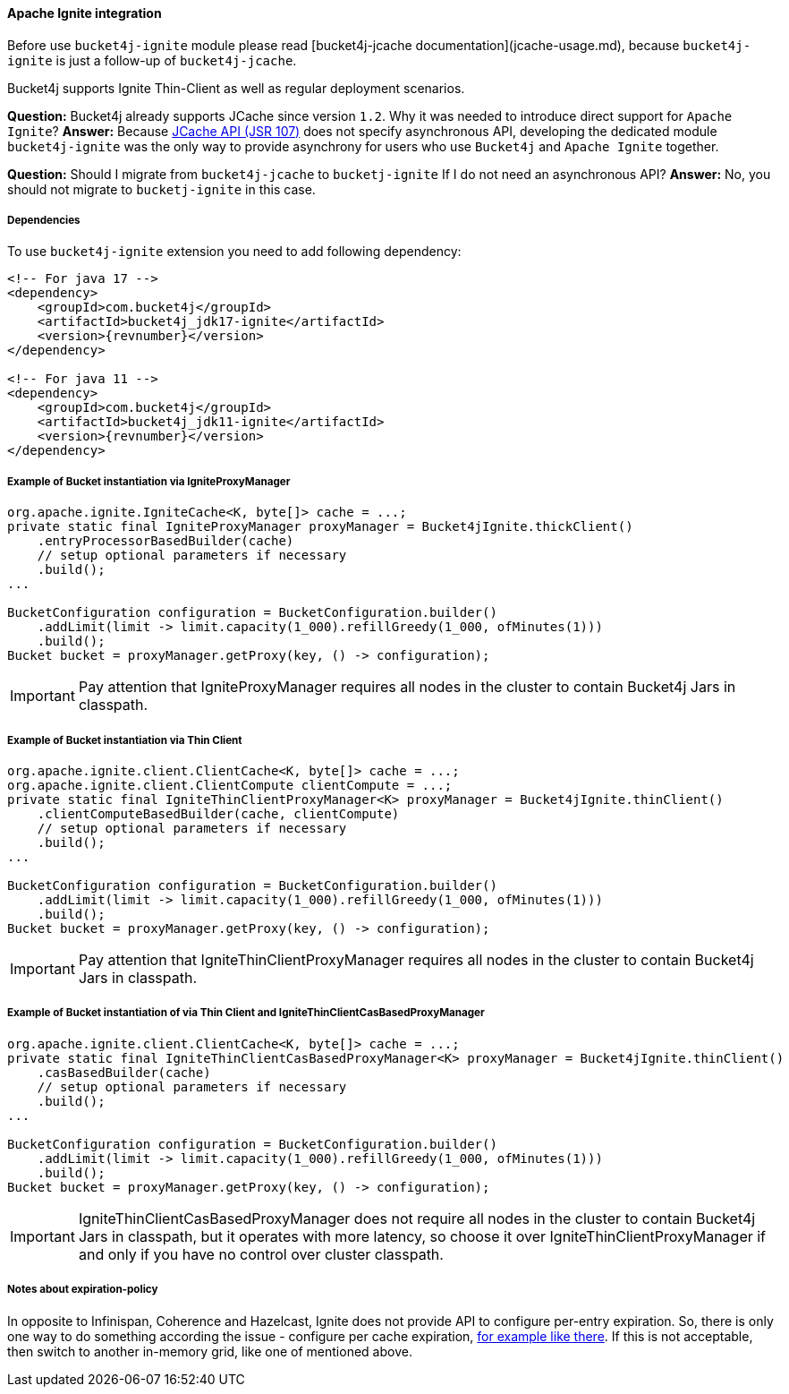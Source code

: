 [[bucket4j-ignite, Bucket4j-Ignite]]
==== Apache Ignite integration
Before use ``bucket4j-ignite`` module please read [bucket4j-jcache documentation](jcache-usage.md),
because ``bucket4j-ignite`` is just a follow-up of ``bucket4j-jcache``.

Bucket4j supports Ignite Thin-Client as well as regular deployment scenarios.

**Question:** Bucket4j already supports JCache since version ``1.2``. Why it was needed to introduce direct support for ``Apache Ignite``?
**Answer:** Because https://www.jcp.org/en/jsr/detail?id=107[JCache API (JSR 107)] does not specify asynchronous API,
developing the dedicated module ``bucket4j-ignite`` was the only way to provide asynchrony for users who use ``Bucket4j`` and ``Apache Ignite`` together.

**Question:** Should I migrate from ``bucket4j-jcache`` to ``bucketj-ignite`` If I do not need an asynchronous API?
**Answer:** No, you should not migrate to ``bucketj-ignite`` in this case.

===== Dependencies
To use ``bucket4j-ignite`` extension you need to add following dependency:
[source, xml, subs=attributes+]
----
<!-- For java 17 -->
<dependency>
    <groupId>com.bucket4j</groupId>
    <artifactId>bucket4j_jdk17-ignite</artifactId>
    <version>{revnumber}</version>
</dependency>

<!-- For java 11 -->
<dependency>
    <groupId>com.bucket4j</groupId>
    <artifactId>bucket4j_jdk11-ignite</artifactId>
    <version>{revnumber}</version>
</dependency>
----

===== Example of Bucket instantiation via IgniteProxyManager
[source, java]
----
org.apache.ignite.IgniteCache<K, byte[]> cache = ...;
private static final IgniteProxyManager proxyManager = Bucket4jIgnite.thickClient()
    .entryProcessorBasedBuilder(cache)
    // setup optional parameters if necessary
    .build();
...

BucketConfiguration configuration = BucketConfiguration.builder()
    .addLimit(limit -> limit.capacity(1_000).refillGreedy(1_000, ofMinutes(1)))
    .build();
Bucket bucket = proxyManager.getProxy(key, () -> configuration);
----
IMPORTANT: Pay attention that IgniteProxyManager requires all nodes in the cluster to contain Bucket4j Jars in classpath.

===== Example of Bucket instantiation via Thin Client
[source, java]
----
org.apache.ignite.client.ClientCache<K, byte[]> cache = ...;
org.apache.ignite.client.ClientCompute clientCompute = ...;
private static final IgniteThinClientProxyManager<K> proxyManager = Bucket4jIgnite.thinClient()
    .clientComputeBasedBuilder(cache, clientCompute)
    // setup optional parameters if necessary
    .build();
...

BucketConfiguration configuration = BucketConfiguration.builder()
    .addLimit(limit -> limit.capacity(1_000).refillGreedy(1_000, ofMinutes(1)))
    .build();
Bucket bucket = proxyManager.getProxy(key, () -> configuration);
----
IMPORTANT: Pay attention that IgniteThinClientProxyManager requires all nodes in the cluster to contain Bucket4j Jars in classpath.

===== Example of Bucket instantiation of via Thin Client and IgniteThinClientCasBasedProxyManager
[source, java]
----
org.apache.ignite.client.ClientCache<K, byte[]> cache = ...;
private static final IgniteThinClientCasBasedProxyManager<K> proxyManager = Bucket4jIgnite.thinClient()
    .casBasedBuilder(cache)
    // setup optional parameters if necessary
    .build();
...

BucketConfiguration configuration = BucketConfiguration.builder()
    .addLimit(limit -> limit.capacity(1_000).refillGreedy(1_000, ofMinutes(1)))
    .build();
Bucket bucket = proxyManager.getProxy(key, () -> configuration);
----
IMPORTANT: IgniteThinClientCasBasedProxyManager does not require all nodes in the cluster to contain Bucket4j Jars in classpath, but it operates with more latency, so choose it over IgniteThinClientProxyManager if and only if you have no control over cluster classpath.

===== Notes about expiration-policy
In opposite to Infinispan, Coherence and Hazelcast, Ignite does not provide API to configure per-entry expiration.
So, there is only one way to do something according the issue - configure per cache expiration, https://apacheignite.readme.io/docs/expiry-policies[for example like there].
If this is not acceptable, then switch to another in-memory grid, like one of mentioned above.

